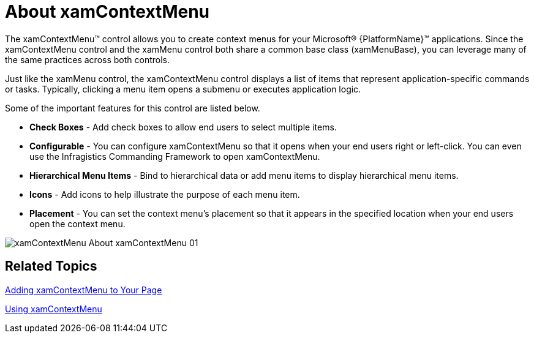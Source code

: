 ﻿////

|metadata|
{
    "name": "xamcontextmenu-about-xamcontextmenu",
    "controlName": ["xamContextMenu"],
    "tags": ["Getting Started"],
    "guid": "{649F91A6-5CDA-454D-98D4-18FE8BCB304A}",  
    "buildFlags": [],
    "createdOn": "2016-05-25T18:21:54.7830975Z"
}
|metadata|
////

= About xamContextMenu

The xamContextMenu™ control allows you to create context menus for your Microsoft® {PlatformName}™ applications. Since the xamContextMenu control and the xamMenu control both share a common base class (xamMenuBase), you can leverage many of the same practices across both controls.

Just like the xamMenu control, the xamContextMenu control displays a list of items that represent application-specific commands or tasks. Typically, clicking a menu item opens a submenu or executes application logic.

Some of the important features for this control are listed below.

* *Check Boxes* - Add check boxes to allow end users to select multiple items.
* *Configurable* - You can configure xamContextMenu so that it opens when your end users right or left-click. You can even use the Infragistics Commanding Framework to open xamContextMenu.
* *Hierarchical Menu Items* - Bind to hierarchical data or add menu items to display hierarchical menu items.
* *Icons* - Add icons to help illustrate the purpose of each menu item.
* *Placement* - You can set the context menu's placement so that it appears in the specified location when your end users open the context menu.

image::images/xamContextMenu_About_xamContextMenu_01.png[]

== Related Topics

link:xamcontextmenu-getting-started-with-xamcontextmenu.html[Adding xamContextMenu to Your Page]

link:xamcontextmenu-using-xamcontextmenu.html[Using xamContextMenu]